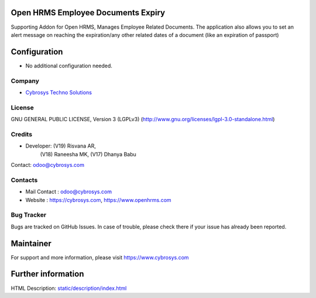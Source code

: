 .. image:: https://img.shields.io/badge/license-LGPL--3-green.svg
    :target: https://www.gnu.org/licenses/lgpl-3.0-standalone.html
    :alt: License: LGPL-3

Open HRMS Employee Documents Expiry
==================================
Supporting Addon for Open HRMS, Manages Employee Related Documents.
The application also allows you to set an alert message on reaching the
expiration/any other related dates of a document (like an expiration of passport)

Configuration
=============
* No additional configuration needed.

Company
-------
* `Cybrosys Techno Solutions <https://cybrosys.com/>`__

License
-------
GNU GENERAL PUBLIC LICENSE, Version 3 (LGPLv3)
(http://www.gnu.org/licenses/lgpl-3.0-standalone.html)

Credits
-------
* Developer: (V19) Risvana AR,
             (V18) Raneesha MK,
             (V17) Dhanya Babu
Contact: odoo@cybrosys.com

Contacts
--------
* Mail Contact : odoo@cybrosys.com
* Website : https://cybrosys.com, https://www.openhrms.com

Bug Tracker
-----------
Bugs are tracked on GitHub Issues. In case of trouble, please check there if your issue has already been reported.

Maintainer
==========
.. image:: https://cybrosys.com/images/logo.png
   :target: https://cybrosys.com

For support and more information, please visit https://www.cybrosys.com

Further information
===================
HTML Description: `<static/description/index.html>`__
